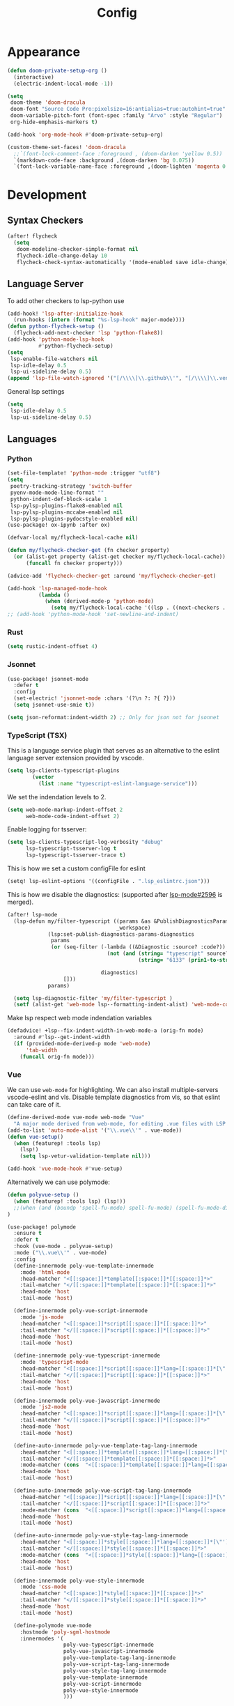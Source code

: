 #+TITLE: Config
* Appearance
#+begin_src emacs-lisp
(defun doom-private-setup-org ()
  (interactive)
  (electric-indent-local-mode -1))

(setq
 doom-theme 'doom-dracula
 doom-font "Source Code Pro:pixelsize=16:antialias=true:autohint=true"
 doom-variable-pitch-font (font-spec :family "Arvo" :style "Regular")
 org-hide-emphasis-markers t)

(add-hook 'org-mode-hook #'doom-private-setup-org)

(custom-theme-set-faces! 'doom-dracula
  ;;`(font-lock-comment-face :foreground , (doom-darken 'yellow 0.5))
  `(markdown-code-face :background ,(doom-darken 'bg 0.075))
  `(font-lock-variable-name-face :foreground ,(doom-lighten 'magenta 0.6)))

#+end_src
* Development
** Syntax Checkers
#+begin_src emacs-lisp
(after! flycheck
  (setq
   doom-modeline-checker-simple-format nil
   flycheck-idle-change-delay 10
   flycheck-check-syntax-automatically '(mode-enabled save idle-change)))
#+end_src
** Language Server
To add other checkers to lsp-python use
#+begin_src emacs-lisp :tangle no
(add-hook! 'lsp-after-initialize-hook
  (run-hooks (intern (format "%s-lsp-hook" major-mode))))
(defun python-flycheck-setup ()
  (flycheck-add-next-checker 'lsp 'python-flake8))
(add-hook 'python-mode-lsp-hook
          #'python-flycheck-setup)
(setq
 lsp-enable-file-watchers nil
 lsp-idle-delay 0.5
 lsp-ui-sideline-delay 0.5)
(append 'lsp-file-watch-ignored '("[/\\\\]\\.github\\'", "[/\\\\]\\.venv\\'"))
#+end_src
General lsp settings
#+begin_src emacs-lisp
(setq
 lsp-idle-delay 0.5
 lsp-ui-sideline-delay 0.5)
#+end_src
** Languages
*** Python
#+begin_src emacs-lisp
(set-file-template! 'python-mode :trigger "utf8")
(setq
 poetry-tracking-strategy 'switch-buffer
 pyenv-mode-mode-line-format ""
 python-indent-def-block-scale 1
 lsp-pylsp-plugins-flake8-enabled nil
 lsp-pylsp-plugins-mccabe-enabled nil
 lsp-pylsp-plugins-pydocstyle-enabled nil)
(use-package! ox-ipynb :after ox)

(defvar-local my/flycheck-local-cache nil)

(defun my/flycheck-checker-get (fn checker property)
  (or (alist-get property (alist-get checker my/flycheck-local-cache))
      (funcall fn checker property)))

(advice-add 'flycheck-checker-get :around 'my/flycheck-checker-get)

(add-hook 'lsp-managed-mode-hook
          (lambda ()
            (when (derived-mode-p 'python-mode)
              (setq my/flycheck-local-cache '((lsp . ((next-checkers . (python-flake8)))))))))
;; (add-hook 'python-mode-hook 'set-newline-and-indent)
#+end_src
*** Rust
#+begin_src emacs-lisp
(setq rustic-indent-offset 4)
#+end_src
*** Jsonnet
#+begin_src emacs-lisp
(use-package! jsonnet-mode
  :defer t
  :config
  (set-electric! 'jsonnet-mode :chars '(?\n ?: ?{ ?}))
  (setq jsonnet-use-smie t))

(setq json-reformat:indent-width 2) ;; Only for json not for jsonnet
#+end_src
*** TypeScript (TSX)
This is a language service plugin that serves as an alternative to the eslint language server extension provided by vscode.
#+begin_src emacs-lisp :tangle no
(setq lsp-clients-typescript-plugins
        (vector
          (list :name "typescript-eslint-language-service")))
#+end_src

We set the indendation levels to 2.
#+begin_src emacs-lisp
(setq web-mode-markup-indent-offset 2
      web-mode-code-indent-offset 2)
#+end_src

Enable logging for tsserver:
#+begin_src emacs-lisp :tangle no
(setq lsp-clients-typescript-log-verbosity "debug"
      lsp-typescript-tsserver-log t
      lsp-typescript-tsserver-trace t)
#+end_src

This is how we set a custom configFile for eslint
#+begin_src emacs-lisp :tangle no
(setq! lsp-eslint-options '((configFile . ".lsp_eslintrc.json")))
#+end_src

This is how we disable the diagnostics: (supported after [[https://github.com/emacs-lsp/lsp-mode/pull/2596][lsp-mode#2596]] is merged).
#+begin_src emacs-lisp
(after! lsp-mode
  (lsp-defun my/filter-typescript ((params &as &PublishDiagnosticsParams :diagnostics)
                                   _workspace)
             (lsp:set-publish-diagnostics-params-diagnostics
              params
              (or (seq-filter (-lambda ((&Diagnostic :source? :code?))
                                (not (and (string= "typescript" source?)
                                          (string= "6133" (prin1-to-string code?)))))

                              diagnostics)
                  []))
             params)

  (setq lsp-diagnostic-filter 'my/filter-typescript )
  (setf (alist-get 'web-mode lsp--formatting-indent-alist) 'web-mode-code-indent-offset))
#+end_src

Make lsp respect web mode indendation variables
#+begin_src emacs-lisp :tangle no
(defadvice! +lsp--fix-indent-width-in-web-mode-a (orig-fn mode)
  :around #'lsp--get-indent-width
  (if (provided-mode-derived-p mode 'web-mode)
      'tab-width
    (funcall orig-fn mode)))
#+end_src
*** Vue
We can use ~web-mode~ for highlighting. We can also install multiple-servers vscode-eslint and vls.
Disable template diagnostics from vls, so that eslint can take care of it.
#+begin_src emacs-lisp
(define-derived-mode vue-mode web-mode "Vue"
  "A major mode derived from web-mode, for editing .vue files with LSP support.")
(add-to-list 'auto-mode-alist '("\\.vue\\'" . vue-mode))
(defun vue-setup()
  (when (featurep! :tools lsp)
    (lsp!)
    (setq lsp-vetur-validation-template nil)))

(add-hook 'vue-mode-hook #'vue-setup)
#+end_src
Alternatively we can use polymode:
#+begin_src emacs-lisp :tangle no
(defun polyvue-setup ()
  (when (featurep! :tools lsp) (lsp!))
  ;;(when (and (boundp 'spell-fu-mode) spell-fu-mode) (spell-fu-mode-disable))
)

(use-package! polymode
  :ensure t
  :defer t
  :hook (vue-mode . polyvue-setup)
  :mode ("\\.vue\\'" . vue-mode)
  :config
  (define-innermode poly-vue-template-innermode
    :mode 'html-mode
    :head-matcher "<[[:space:]]*template[[:space:]]*[[:space:]]*>"
    :tail-matcher "</[[:space:]]*template[[:space:]]*[[:space:]]*>"
    :head-mode 'host
    :tail-mode 'host)

  (define-innermode poly-vue-script-innermode
    :mode 'js-mode
    :head-matcher "<[[:space:]]*script[[:space:]]*[[:space:]]*>"
    :tail-matcher "</[[:space:]]*script[[:space:]]*[[:space:]]*>"
    :head-mode 'host
    :tail-mode 'host)

  (define-innermode poly-vue-typescript-innermode
    :mode 'typescript-mode
    :head-matcher "<[[:space:]]*script[[:space:]]*lang=[[:space:]]*[\"'][[:space:]]*ts[[:space:]]*[\"'][[:space:]]*>"
    :tail-matcher "</[[:space:]]*script[[:space:]]*[[:space:]]*>"
    :head-mode 'host
    :tail-mode 'host)

  (define-innermode poly-vue-javascript-innermode
    :mode 'js2-mode
    :head-matcher "<[[:space:]]*script[[:space:]]*lang=[[:space:]]*[\"'][[:space:]]*js[[:space:]]*[\"'][[:space:]]*>"
    :tail-matcher "</[[:space:]]*script[[:space:]]*[[:space:]]*>"
    :head-mode 'host
    :tail-mode 'host)

  (define-auto-innermode poly-vue-template-tag-lang-innermode
    :head-matcher "<[[:space:]]*template[[:space:]]*lang=[[:space:]]*[\"'][[:space:]]*[[:alpha:]]+[[:space:]]*[\"'][[:space:]]*>"
    :tail-matcher "</[[:space:]]*template[[:space:]]*[[:space:]]*>"
    :mode-matcher (cons  "<[[:space:]]*template[[:space:]]*lang=[[:space:]]*[\"'][[:space:]]*\\([[:alpha:]]+\\)[[:space:]]*[\"'][[:space:]]*>" 1)
    :head-mode 'host
    :tail-mode 'host)

  (define-auto-innermode poly-vue-script-tag-lang-innermode
    :head-matcher "<[[:space:]]*script[[:space:]]*lang=[[:space:]]*[\"'][[:space:]]*[[:alpha:]]+[[:space:]]*[\"'][[:space:]]*>"
    :tail-matcher "</[[:space:]]*script[[:space:]]*[[:space:]]*>"
    :mode-matcher (cons  "<[[:space:]]*script[[:space:]]*lang=[[:space:]]*[\"'][[:space:]]*\\([[:alpha:]]+\\)[[:space:]]*[\"'][[:space:]]*>" 1)
    :head-mode 'host
    :tail-mode 'host)

  (define-auto-innermode poly-vue-style-tag-lang-innermode
    :head-matcher "<[[:space:]]*style[[:space:]]*lang=[[:space:]]*[\"'][[:space:]]*[[:alpha:]]+[[:space:]]*[\"'][[:space:]]*>"
    :tail-matcher "</[[:space:]]*style[[:space:]]*[[:space:]]*>"
    :mode-matcher (cons  "<[[:space:]]*style[[:space:]]*lang=[[:space:]]*[\"'][[:space:]]*\\([[:alpha:]]+\\)[[:space:]]*[\"'][[:space:]]*>" 1)
    :head-mode 'host
    :tail-mode 'host)

  (define-innermode poly-vue-style-innermode
    :mode 'css-mode
    :head-matcher "<[[:space:]]*style[[:space:]]*[[:space:]]*>"
    :tail-matcher "</[[:space:]]*style[[:space:]]*[[:space:]]*>"
    :head-mode 'host
    :tail-mode 'host)

  (define-polymode vue-mode
    :hostmode 'poly-sgml-hostmode
    :innermodes '(
                  poly-vue-typescript-innermode
                  poly-vue-javascript-innermode
                  poly-vue-template-tag-lang-innermode
                  poly-vue-script-tag-lang-innermode
                  poly-vue-style-tag-lang-innermode
                  poly-vue-template-innermode
                  poly-vue-script-innermode
                  poly-vue-style-innermode
                  )))
#+end_src
* Editing
** Spellcheck
#+begin_src emacs-lisp
(setq ispell-dictionary "en_US")
#+end_src
* Keybindings
#+begin_src emacs-lisp
(define-key input-decode-map [?\C-i] [C-i])
(map! :i "<C-i>" #'doom/dumb-indent)
#+end_src
* Org Mode
#+begin_src emacs-lisp
(setq org-directory "~/Library/Documents/Org/")
(setq org-agenda-files (list "~/Library/Documents/Org/Agenda"))
#+end_src
